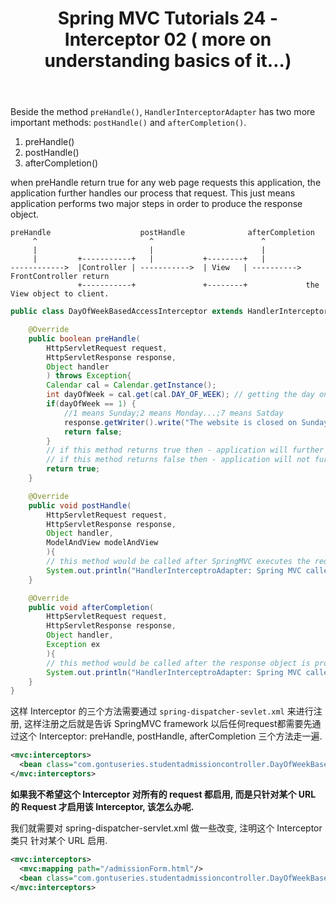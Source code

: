 #+TITLE: Spring MVC Tutorials 24 - Interceptor 02 ( more on understanding basics of it...)

Beside the method ~preHandle()~, ~HandlerInterceptorAdapter~ has two more
important methods: ~postHandle()~ and ~afterCompletion()~.

1. preHandle()
2. postHandle()
3. afterCompletion()


when preHandle return true for any web page requests this application, the
application further handles our process that request. This just means
application performs two major steps in order to produce the response object.


#+BEGIN_EXAMPLE
  preHandle                    postHandle              afterCompletion
       ^                         ^                        ^
       |                         |                        |
       |         +-----------+   |           +--------+   |
  ------------>  |Controller | ----------->  | View   | ----------> FrontController return
                 +-----------+               +--------+             the View object to client.
#+END_EXAMPLE

#+NAME: DayOfWeekBasedAccessInterceptor.java
#+BEGIN_SRC java
  public class DayOfWeekBasedAccessInterceptor extends HandlerInterceptorAdapter{

      @Override
      public boolean preHandle(
          HttpServletRequest request,
          HttpServletResponse response,
          Object handler
          ) throws Exception{
          Calendar cal = Calendar.getInstance();
          int dayOfWeek = cal.get(cal.DAY_OF_WEEK); // getting the day on wich request is made
          if(dayOfWeek == 1) {
              //1 means Sunday;2 means Monday...;7 means Satday
              response.getWriter().write("The website is closed on Sunday; please try accessing it" + "on any other week day!!!");
              return false;
          }
          // if this method returns true then - application will further handler the request
          // if this method returns false then - application will not further handle the request.
          return true;
      }

      @Override
      public void postHandle(
          HttpServletRequest request,
          HttpServletResponse response,
          Object handler,
          ModelAndView modelAndView
          ){
          // this method would be called after SpringMVC executes the request handler method for the request
          System.out.println("HandlerInterceptroAdapter: Spring MVC called postHandle method for" + request.getRequestURI().toString());
      }

      @Override
      public void afterCompletion(
          HttpServletRequest request,
          HttpServletResponse response,
          Object handler,
          Exception ex
          ){
          // this method would be called after the response object is produced by the view for the request
          System.out.println("HandlerInterceptroAdapter: Spring MVC called aftercompletion method for" + request.getRequestURI().toString());
      }
  }
#+END_SRC

这样 Interceptor 的三个方法需要通过 ~spring-dispatcher-sevlet.xml~ 来进行注册,
这样注册之后就是告诉 SpringMVC framework 以后任何request都需要先通过这个
Interceptor: preHandle, postHandle, afterCompletion 三个方法走一遍.

#+NAME: spring-dispatcher-servlet.xml
#+BEGIN_SRC xml
  <mvc:interceptors>
    <bean class="com.gontuseries.studentadmissioncontroller.DayOfWeekBasedAccessInterceptor" />
  </mvc:interceptors>
#+END_SRC

*如果我不希望这个 Interceptor 对所有的 request 都启用, 而是只针对某个 URL 的
 Request 才启用该 Interceptor, 该怎么办呢.*

我们就需要对 spring-dispatcher-servlet.xml 做一些改变, 注明这个 Interceptor 类只
针对某个 URL 启用.

#+NAME: spring-dispatcher-servlet.xml
#+BEGIN_SRC xml
  <mvc:interceptors>
    <mvc:mapping path="/admissionForm.html"/>
    <bean class="com.gontuseries.studentadmissioncontroller.DayOfWeekBasedAccessInterceptor" />
  </mvc:interceptors>
#+END_SRC

